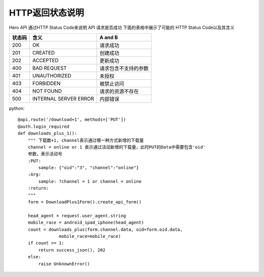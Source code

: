 .. _status:

HTTP返回状态说明
=================
Hero API 通过HTTP Status Code来说明 API 请求是否成功 下面的表格中展示了可能的
HTTP Status Code以及其含义

========   ========================  =====================
状态码             含义                  A and B
========   ========================  =====================
200         OK                        请求成功
201         CREATED                   创建成功
202         ACCEPTED                  更新成功
400         BAD REQUEST               请求包含不支持的参数
401         UNAUTHORIZED                未授权
403         FORBIDDEN                 被禁止访问
404         NOT FOUND                 请求的资源不存在
500        INTERNAL SERVER ERROR         内部错误

========   ========================  =====================


python::

    @api.route('/download+1', methods=['PUT'])
    @auth.login_required
    def downloads_plus_1():
        """ 下载数+1, channel表示通过哪一种方式新增的下载量
        channel = online or 1 表示通过活动新增的下载量，此时PUT的Data中需要包含'oid'
        参数，表示活动号
        :PUT:
            sample: {"oid":"3", "channel":"online"}
        :Arg:
            sample: ?channel = 1 or channel = online
        :return:
        """
        form = DownloadPlus1Form().create_api_form()

        head_agent = request.user_agent.string
        mobile_race = android_ipad_iphone(head_agent)
        count = downloads_plus(form.channel.data, oid=form.oid.data,
                    mobile_race=mobile_race)
        if count >= 1:
            return success_json(), 202
        else:
            raise UnknownError()

